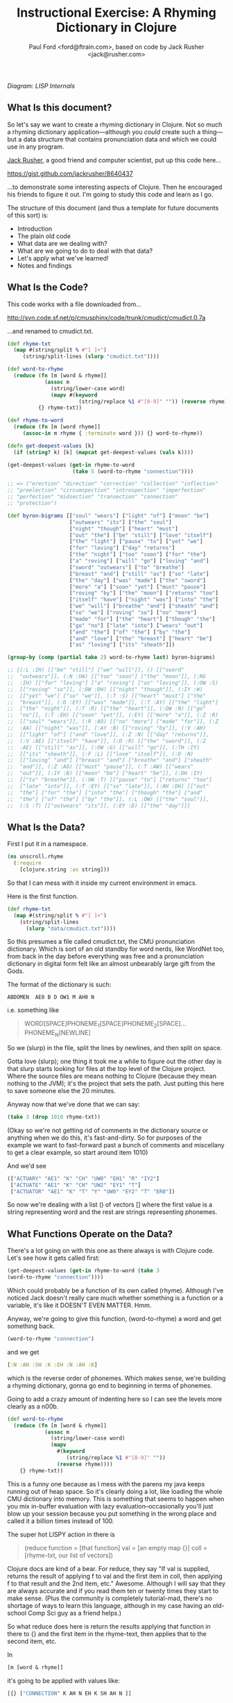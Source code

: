 #+TITLE: Instructional Exercise: A Rhyming Dictionary in Clojure
#+AUTHOR: Paul Ford <ford@ftrain.com>, based on code by Jack Rusher <jack@rusher.com>

[[http://upload.wikimedia.org/wikipedia/commons/7/74/Pieter_Bruegel_the_Elder-_Big_Fish_Eat_Little_Fish.JPG]]

/Diagram: LISP Internals/

** What Is this document?
So let's say we want to create a rhyming dictionary in Clojure. Not
so much a rhyming dictionary application---although you /could/
create such a thing---but a data structure that contains
pronunciation data and which we could use in any program.

[[http://rhetoricaldevice.com][Jack Rusher]], a good friend and computer scientist, put up this code
here...
 
https://gist.github.com/jackrusher/8640437

...to demonstrate some interesting aspects of Clojure. Then he
encouraged his friends to figure it out. I'm going to study this
code and learn as I go. 

The structure of this document (and thus a template for future
documents of this sort) is:

- Introduction
- The plain old code
- What data are we dealing with?
- What are we going to do to deal with that data?
- Let's apply what we've learned!
- Notes and findings

** What Is the Code? 
This code works with a file downloaded from...

http://svn.code.sf.net/p/cmusphinx/code/trunk/cmudict/cmudict.0.7a

...and renamed to cmudict.txt.

#+BEGIN_SRC clojure
  (def rhyme-txt
    (map #(string/split % #"[ ]+") 
       (string/split-lines (slurp "cmudict.txt"))))
   
  (def word-to-rhyme
    (reduce (fn [m [word & rhyme]]
              (assoc m
                (string/lower-case word)
                (mapv #(keyword 
                         (string/replace %1 #"[0-9]" "")) (reverse rhyme))))
            {} rhyme-txt))
   
  (def rhyme-to-word
    (reduce (fn [m [word rhyme]] 
       (assoc-in m rhyme { :terminate word })) {} word-to-rhyme))
   
  (defn get-deepest-values [k]
    (if (string? k) [k] (mapcat get-deepest-values (vals k))))
   
  (get-deepest-values (get-in rhyme-to-word 
                       (take 5 (word-to-rhyme "connection"))))
   
  ;; => ("erection" "direction" "correction" "collection" "inflection"
  ;; "preelection" "circumspection" "introspection" "imperfection"
  ;; "perfection" "midsection" "transection" "connection"
  ;; "protection")
   
  (def byron-bigrams [["soul" "wears"] ["light" "of"] ["moon" "be"]
                      ["outwears" "its"] ["the" "soul"]
                      ["night" "though"] ["heart" "must"]
                      ["out" "the"] ["be" "still"] ["love" "itself"]
                      ["the" "light"] ["pause" "to"] ["yet" "we"]
                      ["for" "loving"] ["day" "returns"]
                      ["the" "night"] ["too" "soon"] ["for" "the"]
                      ["a" "roving"] ["will" "go"] ["loving" "and"]
                      ["sword" "outwears"] ["to" "breathe"]
                      ["breast" "and"] ["still" "as"] ["so" "late"]
                      ["the" "day"] ["was" "made"] ["the" "sword"]
                      ["more" "a"] ["soon" "yet"] ["must" "pause"]
                      ["roving" "by"] ["the" "moon"] ["returns" "too"]
                      ["itself" "have"] ["night" "was"] ["into" "the"]
                      ["we" "will"] ["breathe" "and"] ["sheath" "and"]
                      ["so" "we"] ["roving" "so"] ["no" "more"]
                      ["made" "for"] ["the" "heart"] ["though" "the"]
                      ["go" "no"] ["late" "into"] ["wears" "out"]
                      ["and" "the"] ["of" "the"] ["by" "the"]
                      ["and" "love"] ["the" "breast"] ["heart" "be"]
                      ["as" "loving"] ["its" "sheath"]])
   
  (group-by (comp (partial take 2) word-to-rhyme last) byron-bigrams)
   
  ;; {(:L :IH) [["be" "still"] ["we" "will"]], () [["sword"
  ;;  "outwears"]], (:N :UW) [["too" "soon"] ["the" "moon"]], (:NG
  ;;  :IH) [["for" "loving"] ["a" "roving"] ["as" "loving"]], (:OW :S)
  ;;  [["roving" "so"]], (:OW :DH) [["night" "though"]], (:IY :W)
  ;;  [["yet" "we"] ["so" "we"]], (:T :S) [["heart" "must"] ["the"
  ;;  "breast"]], (:D :EY) [["was" "made"]], (:T :AY) [["the" "light"]
  ;;  ["the" "night"]], (:T :R) [["the" "heart"]], (:OW :N) [["go"
  ;;  "no"]], (:T :EH) [["soon" "yet"]], (:EY) [["more" "a"]], (:Z :R)
  ;;  [["soul" "wears"]], (:R :AO) [["no" "more"] ["made" "for"]], (:Z
  ;;  :AA) [["night" "was"]], (:AY :B) [["roving" "by"]], (:V :AH)
  ;;  [["light" "of"] ["and" "love"]], (:Z :N) [["day" "returns"]],
  ;;  (:V :AE) [["itself" "have"]], (:D :R) [["the" "sword"]], (:Z
  ;;  :AE) [["still" "as"]], (:OW :G) [["will" "go"]], (:TH :IY)
  ;;  [["its" "sheath"]], (:F :L) [["love" "itself"]], (:D :N)
  ;;  [["loving" "and"] ["breast" "and"] ["breathe" "and"] ["sheath"
  ;;  "and"]], (:Z :AO) [["must" "pause"]], (:T :AW) [["wears"
  ;;  "out"]], (:IY :B) [["moon" "be"] ["heart" "be"]], (:DH :IY)
  ;;  [["to" "breathe"]], (:UW :T) [["pause" "to"] ["returns" "too"]
  ;;  ["late" "into"]], (:T :EY) [["so" "late"]], (:AH :DH) [["out"
  ;;  "the"] ["for" "the"] ["into" "the"] ["though" "the"] ["and"
  ;;  "the"] ["of" "the"] ["by" "the"]], (:L :OW) [["the" "soul"]],
  ;;  (:S :T) [["outwears" "its"]], (:EY :D) [["the" "day"]]}
  
#+END_SRC

** What Is the Data?
First I put it in a namespace.

#+BEGIN_SRC clojure
(ns unscroll.rhyme
  (:require 
    [clojure.string :as string]))
#+END_SRC

So that I can mess with it inside my current environment in
emacs.

Here is the first function.

#+BEGIN_SRC clojure
(def rhyme-txt
  (map #(string/split % #"[ ]+")
    (string/split-lines
      (slurp "data/cmudict.txt"))))
#+END_SRC

So this presumes a file called cmudict.txt, the CMU pronunciation
dictionary. Which is sort of an old standby for word nerds, like
WordNet too, from back in the day before everything was free and
a pronunciation dictionary in digital form felt like an almost
unbearably large gift from the Gods.

The format of the dictionary is such:

#+BEGIN_SRC
   ABDOMEN  AE0 B D OW1 M AH0 N
#+END_SRC

i.e. something like

#+BEGIN_QUOTE
    WORD[SPACE]PHONEME_1[SPACE]PHONEME_2[SPACE]...PHONEME_N[NEWLINE]
#+END_QUOTE


So we (slurp) in the file, split the lines by newlines, and then
split on space.

Gotta love (slurp); one thing it took me a while to figure out
the other day is that slurp starts looking for files at the top
level of the Clojure project. Where the source files are means
nothing to Clojure (because they mean nothing to the JVM); it's
the project that sets the path. Just putting this here to save
someone else the 20 minutes.

Anyway now that we've done that we can say:

#+BEGIN_SRC clojure
    (take 3 (drop 1010 rhyme-txt))
#+END_SRC

(Okay so we're not getting rid of comments in the dictionary
source or anything when we do this, it's fast-and-dirty. So for
purposes of the example we want to fast-forward past a bunch of
comments and miscellany to get a clear example, so start around
item 1010)

And we'd see

#+BEGIN_SRC clojure
     (["ACTUARY" "AE1" "K" "CH" "UW0" "EH1" "R" "IY2"]
      ["ACTUATE" "AE1" "K" "CH" "UW2" "EY1" "T"]
      ["ACTUATOR" "AE1" "K" "T" "Y" "UW0" "EY2" "T" "ER0"])
#+END_SRC

   
So now we're dealing with a list () of vectors [] where the first
value is a string representing word and the rest are strings
representing phonemes.

** What Functions Operate on the Data?
There's a lot going on with this one as there always is with
Clojure code. Let's see how it gets called first:

#+BEGIN_SRC clojure
    (get-deepest-values (get-in rhyme-to-word (take 3
    (word-to-rhyme "connection"))))
#+END_SRC


Which could probably be a function of its own called (rhyme).
Although I've noticed Jack doesn't really care much whether
something is a function or a variable, it's like it DOESN'T EVEN
MATTER. Hmm.

Anyway, we're going to give this function, (word-to-rhyme) a word
and get something back.


#+BEGIN_SRC clojure
    (word-to-rhyme "connection")
#+END_SRC


and we get

#+BEGIN_SRC clojure
    [:N :AH :SH :K :EH :N :AH :K]
#+END_SRC


which is the reverse order of phonemes. Which makes sense, we're
building a rhyming dictionary, gonna go end to beginning in terms
of phonemes.

Going to add a crazy amount of indenting here so I can see the
levels more clearly as a n00b.

#+BEGIN_SRC clojure
(def word-to-rhyme
  (reduce (fn [m [word & rhyme]]
            (assoc m
              (string/lower-case word)
              (mapv
                #(keyword
                   (string/replace %1 #"[0-9]" ""))
                (reverse rhyme))))
    {} rhyme-txt))
#+END_SRC


This is a funny one because as I mess with the parens my java
keeps running out of heap space. So it's clearly doing a lot,
like loading the whole CMU dictionary into memory. This is
something that seems to happen when you mix in-buffer evaluation
with lazy evaluation--occasionally you'll just blow up your
session because you put something in the wrong place and called
it a billion times instead of 100.

The super hot LISPY action in there is


#+BEGIN_QUOTE
    (reduce function = [that function] 
                 val = [an empty map {}]
                coll = [rhyme-txt, our list of vectors])
#+END_QUOTE

Clojure docs are kind of a bear. For reduce, they say "If val is
supplied, returns the result of applying f to val and the first
item in coll, then applying f to that result and the 2nd item,
etc." Awesome. Although I will say that they are always accurate
and if you read them ten or twenty times they start to make
sense. (Plus the community is completely tutorial-mad, there's no
shortage of ways to learn this language, although in my case
having an old-school Comp Sci guy as a friend helps.)

So what reduce does here is return the results applying that
function in there to {} and the first item in the rhyme-text,
then applies that to the second item, etc.

In

#+BEGIN_SRC clojure
     [m [word & rhyme]]
#+END_SRC


it's going to be applied with values like:

#+BEGIN_SRC clojure
    [{} ["CONNECTION" K AH N EH K SH AH N ]]
#+END_SRC


That's interesting because we have the [word & rhyme]--the way
that destructuring works, rhyme will catch all of the phonemes
into a list; it's almost like the CMU people could predict this
kind of programming would occur using their dictionary. Or that
Clojure was designed to deal with data structures like those in
the CMU dictionary. Or that programmers should be creating data
structures like those in the CMU dictionary that are easy to
comprehend and manipulate as lists. Who knows?

Then we say:

#+BEGIN_SRC clojure
    (assoc map key val)
#+END_SRC


Or here:

#+BEGIN_SRC clojure
    (assoc {} "connection" ...)
#+END_SRC


And then a couple things happen on the way to passing THAT
parameter.

FIRST we reverse the rhyme (reverse rhyme) so

#+BEGIN_SRC
    K AH0 N EH1 K SH AH0 N
#+END_SRC


becomes

#+BEGIN_SRC
   AH0 SH K EH1 N AH0 K
#+END_SRC


SECOND we replace all the numbers with nothing (likely because we
just don't need the data, can't remember why CMU uses numbers)

we do that with a regular expression yielding

#+BEGIN_SRC
    N AH SH K EH N AH K
#+END_SRC


THIRD we run a mapv across that list of phonemes--that is, apply
to each element and return a vector. And what we are applying is
the "keyword" function which turns a string to a clojure keyword so
we end up with a structure like:

#+BEGIN_SRC clojure
    {"connection" [:N :AH :SH :K :EH :N :AH :K]}
#+END_SRC


NOTE: I'm not sure WHY we're converting to keywords but they are
prettier in general and make for better keywords in maps, and I'm
assuming they actually are optimized as, like, keywords, so....

Anyway, and then we repeat that (lazily, I guess, so in chunks of
32 or whatever it is that Clojure does?) as needed until we've
slurped up the whole file into a big map or what I still think of
as an associative array.  Aaaand now we have a variable that
defines a function that when given--

Oh god, I SEE. I ACTUALLY SEE. This is a def instead of a
function for a reason. It's a var that calls a function which
returns a map, but in Clojure a map can operate as a function. So
when I say:

#+BEGIN_SRC clojure
    (word-to-rhyme "connection")
#+END_SRC


I'm causing the interpreter to read the entirety of the
dictionary into a map, and assigning that map to "word-to-rhyme"
and then because I'm calling word-to-rhyme as the first item in a
sexp, the interpreter evaluates it as a function and returns the
phonemes that it has assoc'd to that word.

Clojure is kind of dense.

So I'm going to assume we're in similar territory here with this
variable def.

#+BEGIN_SRC clojure
(def rhyme-to-word
  (reduce
    (fn [m [word rhyme]]
      (assoc-in m rhyme { :terminate word }))
    {}
    word-to-rhyme))
#+END_SRC


Aand we are, KIND OF. Hmm. So in this case we take the map (now
just a map) from word-to-rhyme and do another reduce, except the
structure we're building up is going to be a trie (?) so we're
going:


#+BEGIN_SRC clojure
     (assoc-in {} [:N :AH :SH :K :EH :N :AH :K] { :terminate
     "connection" })
#+END_SRC


And as a result we're getting:


#+BEGIN_SRC clojure
    {:N {:AH {:SH {:K {:EH {:N {:AH {:K {:terminate
    "connection"}}}}}}}}}
#+END_SRC


Great but that's one word. NOW Clojure hands that same map back
to the reduce with ANOTHER word, and so on for thousands of
words, building up a huge nested behemoth of a data structure.

So we've passed assoc-in the phonemes for "connection"; we can
now pass it "correction" and they should be all jammed up in a
really nice way...


#+BEGIN_SRC clojure
    (assoc-in (assoc-in {} [:N :AH :SH :K :EH :N :AH :K] {
      :terminate "connection" }) [:N :AH :SH :K :EH :ER :K]
      {:terminate "correction"})
#+END_SRC

Okay, yes we end up with something that will let us take one
word, look up the phonemes (in reverse order) and look for
similar phonemes, then map those back to the words. That's what
we have here, no doubt. Looks like this:

#+BEGIN_SRC clojure
    {:N {:AH {:SH {:K {:EH {:ER {:K {:terminate "correction"}}, :N
    {:AH {:K {:terminate "connection"}}}}}}}}}
#+END_SRC


And since I can assoc-in I can get-in too and pull stuff out.

Okay so on we go...

#+BEGIN_SRC clojure
(defn get-deepest-values [k]
  (if (string? k) [k] (mapcat get-deepest-values (vals k))))
#+END_SRC


What the hell is this? What is it for? OH GOD.

So here we're looking for strings inside a nest of keywords--that
makes sense. What is mapcat? Clojure docs:

#+BEGIN_QUOTE
    "Returns the result of applying concat to the result of
    applying map to f and colls. Thus function f should return a
    collection."
#+END_QUOTE

Great, thanks Clojure docs. You're my bosom robot pal.

What it means I think is that you're going to give this function
a bundle of stuff and it'll do something to each piece of stuff
(MAP!...) and then smush everything together into one nice list
(...!CAT).  So we're saying given a nested associated structure
like the one we just made, pull out all the values ...

Wait hold on--let's look at how it's actually called.

Okay this is the big mooooment

#+BEGIN_SRC clojure
(get-deepest-values
  (get-in rhyme-to-word
    (take 5
      (word-to-rhyme "erection"))))
#+END_SRC


(Erection, eh Jack?)

And this gives a result thus:

#+BEGIN_SRC clojure
    ("erection" "direction" "correction" "collection" "inflection"
    "preelection" "circumspection" "introspection" "imperfection"
    "perfection" "midsection" "transection" "connection"
    "protection")
#+END_SRC


But sometimes it's all too last-first for me, so let's do that
using this guy "->>"--which is a macro that allows you to put
things in normal human-person order instead of LISPbot order,
passing the results of the first function call as the last
parameter to the next function and on and on.

#+BEGIN_SRC clojure
(->>
  
  (word-to-rhyme "erection")
  ;; gives us [:N :AH :SH :K :EH :R :IH]

  (take 5)
  ;; gives us (:N :AH :SH :K :EH)--i.e. five phonemes, or the "ection" part of the rhyme.

  (get-in rhyme-to-word)
  ;; so we're calling (get-in rhyme-to-word '(:N :AH :SH :K :EH))
  ;; and we get this result:
  ;;
  ;;    {:R {:IH {:terminate "erection"}}, :ER {:D {:terminate
  ;;    "direction"}, :K {:terminate "correction"}}, :L {:AH {:K
  ;;    {:terminate "collection"}}, :F {:N {:IH {:terminate
  ;;    "inflection"}}}, :IH {:IY {:R {:P {:terminate
  ;;    "preelection"}}}}}, :P {:S {:M {:AH {:K {:ER {:S {:terminate
  ;;    "circumspection"}}}}}, :AH {:R {:T {:N {:IH {:terminate
  ;;    "introspection"}}}}}}}, :F {:ER {:P {:M {:IH {:terminate
  ;;    "imperfection"}}, :terminate "perfection"}}}, :S {:D {:IH
  ;;    {:M {:terminate "midsection"}}}, :N {:AE {:R {:T {:terminate
  ;;    "transection"}}}}}, :N {:AH {:K {:terminate "connection"}}},
  ;;    :T {:AH {:R {:P {:terminate "protection"}}}}}
  ;;
  ;; Okay so THAT's what we're passing in when we call....
  
  (get-deepest-values))
#+END_SRC


So it turns out that all that


#+BEGIN_SRC clojure
    (defn get-deepest-values [k]
     (if (string? k) [k] (mapcat get-deepest-values (vals k))))
#+END_SRC


does is say: Hey pal, get the values from the key/value pairs
that are in a map called "k." If you hit any value at all that is
a string, return it and you're done for that part. OTHERWISE keep
mapping over the values and run this function again on each one
of them (until you hit a string). And however nested things are
is fine and all, but please return a nice flat list of results
(that's why it's mapcat instead of cat").

So it's like you gave it a Russian nested doll, except this is
LISP so it's a Siamese Russian nested doll where the number of
conjoined twins varies from nil to infinity. And it keeps looking
inside the first twin's dolls until it finds a piece of paper
with a word or two on it. Then it throws away all the dolls
around those words. And it does the same to the other twin. Maybe
the first twin is three dolls deep. Maybe the second twin is four
dolls deep. Doesn't even matter. Get-deepest-values just digs
right in there.

Of all of them, these tiny recursive functions are the hardest to
write and understand.

Anyway, that's how it works, I think.

** Application: Byronic Bigrams

Okay so we have a nice rhyming dictionary. But Jack insists on
complicating things and drops in this fun-fest.

#+BEGIN_SRC clojure
(def byron-bigrams [["soul" "wears"] ["light" "of"] ["moon" "be"]
                     ["outwears" "its"] ["the" "soul"]
                     ["night" "though"] ["heart" "must"]
                     ["out" "the"] ["be" "still"] ["love" "itself"]
                     ["the" "light"] ["pause" "to"] ["yet" "we"]
                     ["for" "loving"] ["day" "returns"]
                     ["the" "night"] ["too" "soon"] ["for" "the"]
                     ["a" "roving"] ["will" "go"] ["loving" "and"]
                     ["sword" "outwears"] ["to" "breathe"]
                     ["breast" "and"] ["still" "as"] ["so" "late"]
                     ["the" "day"] ["was" "made"] ["the" "sword"]
                     ["more" "a"] ["soon" "yet"] ["must" "pause"]
                     ["roving" "by"] ["the" "moon"]
                     ["returns" "too"] ["itself" "have"]
                     ["night" "was"] ["into" "the"] ["we" "will"]
                     ["breathe" "and"] ["sheath" "and"] ["so" "we"]
                     ["roving" "so"] ["no" "more"] ["made" "for"]
                     ["the" "heart"] ["though" "the"] ["go" "no"]
                     ["late" "into"] ["wears" "out"] ["and" "the"]
                     ["of" "the"] ["by" "the"] ["and" "love"]
                     ["the" "breast"] ["heart" "be"] ["as" "loving"]
                     ["its" "sheath"]])
#+END_SRC



#+BEGIN_SRC clojure
(group-by (comp (partial take 2) word-to-rhyme last) byron-bigrams)
#+END_SRC


It's a PUZZLER. I just want to be done now, friends. I just want
to not be recursing. But let's chill and take it bit by bit. The
dude has 30 years of reasons for writing code this way.

First, the data above is a set of bigrams (subsequent word pairs)
from Lord Byron's "We'll go no more a-roving."

http://www.bartleby.com/101/599.html

I was able to figure that out by the fact that the variable is
named "byron" plus "bigrams" and included the word "roving." This
part at least makes sense, thanks to Google.

So let's put that into a var.

#+BEGIN_SRC clojure
(def roving-poem "SO, we'll go no more a-roving
So late into the night,
Though the heart be still as loving,
And the moon be still as bright.

For the sword outwears its sheath,
And the soul wears out the breast,
And the heart must pause to breathe,
And love itself have rest.

Though the night was made for loving,
And the day returns too soon, 
Yet we'll go no more a-roving
By the light of the moon.")
#+END_SRC


Now Jack already has his bigrams in here. But I want to make my
own damned bigrams. I tried a few different ways of making
bigrams, here's one approach, with ten failures left out but a
few failures left in.

Let's break up roving-poem into lowercase words using a regular
expression and the lower-case function.

#+BEGIN_SRC clojure
(def some-words 
  (map string/lower-case
    (string/split roving-poem #"[\s\.\-,]+")))
#+END_SRC


#+BEGIN_SRC clojure
(take 10 some-words)
=> ("so" "we'll" "go" "no" "more" "a" "roving" "so" "late" "into")
#+END_SRC


I'm really excited to have a function called "bigrammer" so let's
go all the way and call it big-rammer. I started like this:

#+BEGIN_SRC clojure
(defn big-rammer0 [words]
  (if (< (count words) 2)
    (vec (first words) (second words)
      (big-rammer0 rest words))))
#+END_SRC

But when I went

#+BEGIN_SRC clojure
(big-rammer0 some-words)
#+END_SRC


It returns nil, which suuuucks. Nil is the opposite of what I
want (not really, nil is not the opposite of things, nil is a
mysterious nothing.) Then I realized that the (if ...)  is
probably in the wrong place, which always happens and got to:

#+BEGIN_SRC clojure
(defn big-rammer1 [words]
  (list (first words) (second words)
    (if (> (count words) 2)
      (big-rammer1 (rest words)))))

(big-rammer1 some-words)
#+END_SRC


And that returned


#+BEGIN_SRC clojure
    ("so" "we'll" ("we'll" "go" ("go" "no" ...[snipped a bunch]
    nil)))))))))))))))))))))))))))))))
    )))))))))))))))))))))))))))))))))))))))))))))
#+END_SRC


Which is just way too many parentheses, even for Clojure.

Now I know there is stuff like (flatten) and (filter identity)
that would get me a flat list without the nil on the end. Nils
are kind of the bane of my existence in Clojure, they keep
showing up and I never know what to do with them. But that's not
what I want; I want to get every two items and put them together
just so without a whole lot of shenanigans to flatten the
list. This has to be possible.

Let's just try the recursive model a little bit more.

Okay, I got it, maybe.

Here's how I'd describe the following function in english: Given
a buncha words ("cat" "dog" "ferret" "weasel"), do two things:
make a list with all but the first of those words ("dog" "ferret"
"weasel") and also a tiny list with the first and second word
("cat "dog"). Then go ahead and call the EXACT SAME function on
the first list with all but the first of the words---and KEEP
calling that bad boy until it's down to two items. Then call it
quits (which will return nil because there's nothing to
return). Every time you made that call you make those tiny lists
with two items, right? Well once you've exhausted the longer list
you take all of them and conj[oin] them into one list of lists.

Actually this part of LISP drives me crazy, I never quite GET IT,
so let's break it down in exhaustive detail.

#+BEGIN_SRC clojure
(defn big-rammer2 [words]
  (if (> (count words) 1)
    (vec (conj (big-rammer2 (rest words))
           (vec (list (first words) (second words)))))))

(big-rammer2 '("cat" "dog" "ferret" "weasel"))  
#+END_SRC


This produces

#+BEGIN_SRC clojure
[["ferret" "weasel"] ["dog" "ferret"] ["cat" "dog"]]
#+END_SRC


Which is what we want. And man does it look LISPy, especially the
part where it goes ")))))))"

#+BEGIN_SRC clojure
    (big-rammer2 some-words)
#+END_SRC


gives us a nice vector too, because
we wrapped our lists in (vec). So now things are starting to look
like byron-bigrams up top. We're getting somewhere.

Okay let's run it piece by piece, interpolating the growing list
of vectors.

#+BEGIN_SRC clojure
(big-rammer2 '("cat" "dog" "ferret" "weasel"))
#+END_SRC


PASS 1

#+BEGIN_SRC clojure
(vec (conj
  (big-rammer2
    '("dog" "ferret" "weasel"))
       ["cat" "dog"]))
#+END_SRC

Result: 

#+BEGIN_SRC clojure
[["cat" "dog"] ["dog" "ferret"] ["ferret" "weasel"]]
#+END_SRC


PASS 2
#+BEGIN_SRC clojure
(vec (conj
  (big-rammer2
    '("ferret" "weasel"))
       ["dog" "ferret"] ["cat" "dog"]))
#+END_SRC


Result: 

#+BEGIN_SRC clojure
[["cat" "dog"] ["dog" "ferret"] ["ferret" "weasel"]]
#+END_SRC


PASS 3
#+BEGIN_SRC clojure
(vec (conj
  (big-rammer2
    '("weasel"))
       ["ferret" "weasel"] ["dog" "ferret"] ["cat" "dog"]))
#+END_SRC

Result:

#+BEGIN_SRC clojure
 [["cat" "dog"] ["dog" "ferret"] ["ferret" "weasel"]]
#+END_SRC


PASS 4
#+BEGIN_SRC clojure
(vec (conj nil ["ferret" "weasel"] ["dog" "ferret"] ["cat" "dog"]))
#+END_SRC

Result: 

#+BEGIN_SRC clojure
[["cat" "dog"] ["dog" "ferret"] ["ferret" "weasel"]]
#+END_SRC


The interesting thing is that if you DON'T have that nil it goes
pear-shaped. So if I run:

#+BEGIN_SRC clojure
(vec (conj ["ferret" "weasel"] ["dog" "ferret"] ["cat" "dog"]))
#+END_SRC


I get:


#+BEGIN_SRC clojure
   ["ferret" "weasel" ["dog" "ferret"] ["cat" "dog"]]
#+END_SRC


Tooo nested. Now, what the hell, let's go a little deeper on
conj. Because conjoining does all manner of stuff. Let's refer to
the [[http://clojuredocs.org/clojure_core/clojure.core/conj][docs]]:

#+BEGIN_QUOTE
   conj[oin]. Returns a new collection with the xs 'added'. (conj
   nil item) returns (item). The 'addition' may happen at different
   'places' depending on the concrete type.
#+END_QUOTE

ARGH. It's like biting into a brick. So what are we really doing?

Let's break this down:

#+BEGIN_SRC clojure
(conj [:foo] [:bar])
#+END_SRC


Makes

#+BEGIN_SRC clojure
   [:foo [:bar]]
#+END_SRC


Whereas

#+BEGIN_SRC clojure
(conj nil [:foo] [:bar])
#+END_SRC


Makes
#+BEGIN_SRC clojure
   ([:bar] [:foo])
#+END_SRC


Because it is CONJOINING bar /into/ foo. Whereas the docs, with
their inimitable clarity, say:

#+BEGIN_QUOTE
    "(conj nil item) returns (item)"
#+END_QUOTE

So in theory...

#+BEGIN_SRC clojure
(= (list ["a"] ["b"]) (conj nil ["b"] ["a"]))
#+END_SRC


And indeed that /is/ true. Because conjing ["b"] onto nil produces
(["b"]), and then conjing ["a"] onto that puts it into the list that
contains ["b"].

So this is a /big discovery/ for me. You process items and throw
them at the end of a recursive function and then conjoin them when
it's all done. Now the nil value produced when the function is
called for the last time becomes the FIRST item that conjoin
sees--and so conjoin goes ahead and puts everything that follows
into a list. But it's /as if expressing everything in sequences were
some sort of insane sickly goal./ Which sure, I get that, I'm
programming in a LISP, but it is weird when you see it up
close. Like when you see your screen is made of pixels.

I.e. the thing I'm trying to get to/comprehend is that in Clojure
it's not just that there are a lot of lists (seqs); it's that
lists inform every aspect of the language and if you don't see a
list, or some relationship that can be expressed as a set of
lists, you should keep looking. If you don't see/feel a sequence,
you're not looking hard enough. And this kind of makes sense
because computers at their essence just put stuff in boxes and
take stuff out of boxes in predetermined sequences. So this is a
funny thing about LISP because it's a suuuuuper-crazy abstraction
and maps to lambda calculus, but it's simultaneously weirdly
close to the metal, which is why it must appeal to a certain kind
of nerd. I find this really comforting but I can see why other
people would not. I think this is what Jack is trying to tell me!
(It is; I actually checked with him to be sure.)

Anyway all of this is moot because I also went and searched for a
bigram-maker and found one in incanter, which is a general
purpose math/stats library for Clojure.

And what that makes clear is that we can use the partition
function--here called as (partition 2 1) which goes ahead and takes
a list of two things, fast-forwards by one thing, takes the next two
things, fast forwards by one thing, etc. So partition is a built-in
that does what our recursive function does above but I /regret
nothing/. So we can get all of our words at once by going:

#+BEGIN_SRC clojure
(def words 
  (map #(vec %) (partition 2 1
                  (map string/lower-case
                    (string/split roving-poem #"[\s\.\-,]+")))))
#+END_SRC

(Note: Jack points out that "#(vec %)" could just be "vec", but
everyone makes this mistake so I'm leaving it in.)

I.e. partition into bigrams and and then map those into vectors
(#() is shorthand for defining a function with an argument "%")
and you'll end up with a structure basically like the one Jack
has in his original (there are a few tiny differences; his
doesn't preserve apostrophes, but we're close enough now.) So I
feel okay about that. I get how to make bigrams both via map and
via a recursive funtion. Now let's get to the end....

#+BEGIN_SRC clojure
(group-by (comp (partial take 2) word-to-rhyme last) byron-bigrams)
#+END_SRC


Okay we're almost home.

"(comp...)" means we're going to make a function out of other
functions.

"(partial...)" means we're making a function with partial
arguments that can be called and evaluated with just the
"missing" arguments provided.

So...

#+BEGIN_SRC clojure
    (= ((partial take 2) '(1 2 3 4))
     '(1 2))
    => true
#+END_SRC


That works fine but is of course most handy when you go:

#+BEGIN_SRC clojure
    (= 
     (map (partial take 2) [[1 2 3] [4 5 6] [7 8 9]])
      '((1 2) (4 5) (7 8)))
    => true
#+END_SRC


This jibes with everything I've learned about LISP, which is that
LISP is about lots of tiny functions that can all live together
in beautiful harmony, except on Usenet.

Anyway if we execute the above with just the (first) of the
byron-bigrams...

#+BEGIN_SRC clojure
    ((comp (partial take 2) word-to-rhyme last) (first
    byron-bigrams))
    => (:Z :R)
#+END_SRC


That is the same as:

#+BEGIN_SRC clojure
    (take 2 (word-to-rhyme (last (first byron-bigrams))))
    => (:Z :R)
#+END_SRC


And so

#+BEGIN_SRC clojure
    (= ((comp (partial take 2) word-to-rhyme last)
    (first byron-bigrams))
     (take 2 (word-to-rhyme (last (first byron-bigrams)))))
#+END_SRC


There's a lot of chitchat about functional composition out there in
LISPLand but all we're REALLY saying is "smush together all of
these functions so that they can be run over and over with data
of the sort that you'll find in byron-bigrams." Like, the
composition part should be easy--and here it is--the hard part is
in making composable functions.

Anyway, group-by is pretty familiar; just about every language
has it. It runs a function over a list and the result is the key
in a map, and the value that produced that key is added to a
vector on the right hand side. (PASS THE VECTOR TO THE RIGHT HAND
SIDE PASS THE VECTOR TO THE RIGHT HAND SIDE). Anyway. So when we
run this we're going to get a map of all the bigrams where the
last two phonemes of the last word are exactly identical. Thus
we'll get all the bigrams that rhyme, at least in terms of two
phonemes meaning a "rhyme."

#+BEGIN_SRC clojure
(group-by (comp (partial take 2) word-to-rhyme last) byron-bigrams)
#+END_SRC


And we do! Here's what comes out:
#+BEGIN_SRC clojure
{(:L :IH) [["be" "still"] ["we" "will"]], () [["sword" "outwears"]],
(:N :UW) [["too" "soon"] ["the" "moon"]], 
(:NG :IH) [["for" "loving"] ["a" "roving"] ["as" "loving"]],
(:OW :S) [["roving" "so"]], 
(:OW :DH) [["night" "though"]], 
(:IY :W) [["yet" "we"] ["so" "we"]], 
(:T :S) [["heart" "must"] ["the" "breast"]], 
(:D :EY) [["was" "made"]], 
(:T :AY) [["the" "light"] ["the" "night"]], 
(:T :R) [["the" "heart"]], 
(:OW :N) [["go" "no"]], 
(:T :EH) [["soon" "yet"]],
(:EY) [["more" "a"]],
(:Z :R) [["soul" "wears"]],
(:R :AO) [["no" "more"]["made" "for"]], 
(:Z :AA) [["night" "was"]],
(:AY :B) "roving" "by"]],
(:V :AH) [["light" "of"] ["and" "love"]],
(:Z :N) [["day" "returns"]],
(:V :AE) [["itself" "have"]],
(:D :R) [["the" "sword"]],
(:Z :AE) [["still" "as"]], 
(:OW :G) [["will" "go"]], 
(:TH :IY) [["its" "sheath"]],
(:F :L) [["love" "itself"]], 
(:D :N) [["loving" "and"] ["breast" "and"] ["breathe" "and"] ["sheath" "and"]],
(:Z :AO) [["must" "pause"]],
(:T :AW) [["wears" "out"]],
(:IY :B) [["moon" "be"]["heart" "be"]],
(:DH :IY) [["to" "breathe"]],
(:UW :T) [["pause" "to"] ["returns" "too"] ["late" "into"]],
(:T :EY) "so" "late"]],
(:AH :DH) [["out" "the"] ["for" "the"]["into" "the"]["though" "the"]
  ["and" "the"]["of" "the"] ["by" "the"]],
(:L :OW) [["the" "soul"]],
(:S :T) [["outwears" "its"]],
(:EY :D) [["the" "day"]]}
#+END_SRC


So there we are. Jack points out something important via chat
discussion on Google Jabberchat, which I'm adding here.

*** Jack annotates

#+BEGIN_QUOTE
The lesson of the group-by is that if you parameterize your grouping
function with another function, you only need to write group-by
once---rather than having a group-by for each of your data types.

The sub-lessons are that composition and partial evaluation let you
improvise the function you use to do that parameterization, with
basically no ceremony.

Last thing on parameterizing functions with functions:
that’s also how the calculus works

__END JACK TRANSMISSION__
#+END_QUOTE

"...that's also how the calculus works..." I mean come on. That's
fun. No one says that about web frameworks. They're all like "it
compiles SASS now!"

So basically we're done (but don't worry I've added a giant essay
to this because what is wrong with me.) Here are some possible
next steps:

1) Care about syllables
2) Look for words that are phonetic opposites of one another.
3) Wrap a web service around it.
4) Relax.

Here are some notes and observations from this exercise.


** What I Learned
*** Perlis!

The Alan Perlis maxim about having 100 functions operate on one
data structure keeps coming back to my head over and over. It's
like that quote is the data structure and my brain keeps
operating on it in 100 different ways.

*** Keep Like with Like

If things need to get processed, just do it inside the
function. Don't make tons of little functions like, say,
"filter-to-lowercase" or the like, as I would in Python hanging
off the class; just do it right there in the function. At some
level this fits well with my overall life/programming/editorial/
writing strategy of "keep like with like," which is the one true
principle of just about everything, but it requires a lot of
familiarity and comfort with the programming model--especially
the right-to-left depth-first model of LISPs--to really be
proficient in this kind of coding, to know where to break things
off into multiple functions.

*** It Really Is All Lists

Things WANT to be lists, and Clojure wants them to be
lists. Destructuring is not about dealing with arbitrary numbers
of arguments. It's about pulling out a few named arguments, then
throwing the rest into a sequence, so that you can quickly take
something dumb--a list of strings representing words and
phonemes--and make that list a little smarter. And repeat. Add
smarts, process the rest, add smarts, process the rest. The ethos
seems to be: Take dumb stuff, add smarts, repeat.

*** Data types
Getting things into the right data type really helps to simplify
your life. If you take the phonemes and make them keywords, going
from "EK" to :EK, then you can pull results out of a nested trie
structure and recursively look through it for the strings, which
are your payload, and ignore the keywords. My regular pattern is
to create really big associative arrays from any data source--to
reinvent XML or JSON in-memory, basically, with lots of nested
arrays and so forth; the idea here seems to be that the best
possible data structure is a nice plain list without a lot of
fooling around and it's okay to assume the code knows about the
data once they meet up; the data doesn't have to tell the code
what every field means. Again--my roots are document processing,
where that's actually a good thing. We take more for granted on
planet Clojure.


** Conclusion
You know, there's a strong, strong urge to never actually finish
anything when I'm in Clojure. This is because the "finished"
state is less relevant when you're evaluating code live inside a
text editor and looking at (and then parsing) the results back
into the same live coding environment. The whole idea of
"finished" seems kind of hilarious, like you are some sort of God
looking down on humans who are still maintaining state in
variables and sort of squinting and sighing, and since nothing is
ever REALLY done, why pretend otherwise?

I'm not using a REPL. I'm just evaluating, evaluating, evaluating
all day long. It's very easy to get separatist about this
environment. Meanwhile everyone else has shipped their websites
and gone out for dinner to celebrate their acquihiresition while
I'm sitting home at 2AM trying to understand the spiritual
essence of "conj."

EXCEPT I know in my little heart that I'm a better programmer
after two or three weeks of dabbling in Clojure. But I don't have
a TON to show, and not as much as I'd have with Python, for
certain. And I do have a product to ship. That said, huge amount
of opaque code (especially Emacs LISP) is far more open to me
than it used to be, and readable. And I've had an awful lot of
"oh wow actually that's very easy if you just use (partition)"
moments reading the standard library code. Lots of bits of
programmer culture--Jamie Zawinski rants, "Worse is Better,"
Haskell passion--make more sense.

So this is probably a net win. What Clojure is teaching me is to
calm down, look at the function signature in my Emacs modeline,
check the standard docs (control-C d), and then write a function
and rewrite it until it doesn't explode and does what I want. And
you just sort of keep on doing it. And if it comes together
(maybe the partial Wikipedia parser I'm writing could be useful)
you bundle it up and release it to Github.

Stuff like that recursive big-rammer2 function used to be really
hard for me to wrap my head around, and it's not any more--the
magic has gone out of it. It's nice to see magic destroyed. One
thing about magic is that when it gets bundled up 
but is still hidden from view (i.e. in frameworks) it leads to 
sameness of product. Every wizard has the same spells.

When you look at what people are doing so far, there doesn't seem
to be a prototypical Clojure app out in the world. People seem to
be focused on the language, and on gluing together things from other 
languages so they can be used here. It'll be
interesting to see what emerges. There are some web frameworks, but 
some minimal web app layers like Ring that make more sense to me right
now. Frameworks are great but they sure do lead to a
lot of apps that look and feel and...taste? alike. I'm not saying
things should be hard--I'm just saying that we create things with
our tools, and thus our tools have consequences.

